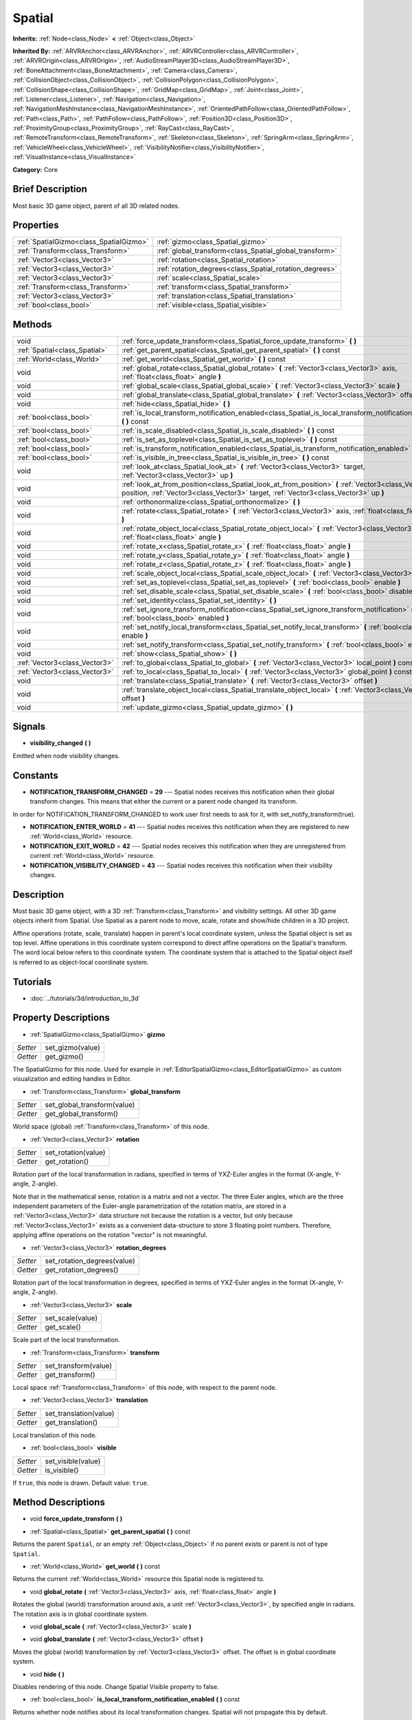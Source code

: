 .. Generated automatically by doc/tools/makerst.py in Godot's source tree.
.. DO NOT EDIT THIS FILE, but the Spatial.xml source instead.
.. The source is found in doc/classes or modules/<name>/doc_classes.

.. _class_Spatial:

Spatial
=======

**Inherits:** :ref:`Node<class_Node>` **<** :ref:`Object<class_Object>`

**Inherited By:** :ref:`ARVRAnchor<class_ARVRAnchor>`, :ref:`ARVRController<class_ARVRController>`, :ref:`ARVROrigin<class_ARVROrigin>`, :ref:`AudioStreamPlayer3D<class_AudioStreamPlayer3D>`, :ref:`BoneAttachment<class_BoneAttachment>`, :ref:`Camera<class_Camera>`, :ref:`CollisionObject<class_CollisionObject>`, :ref:`CollisionPolygon<class_CollisionPolygon>`, :ref:`CollisionShape<class_CollisionShape>`, :ref:`GridMap<class_GridMap>`, :ref:`Joint<class_Joint>`, :ref:`Listener<class_Listener>`, :ref:`Navigation<class_Navigation>`, :ref:`NavigationMeshInstance<class_NavigationMeshInstance>`, :ref:`OrientedPathFollow<class_OrientedPathFollow>`, :ref:`Path<class_Path>`, :ref:`PathFollow<class_PathFollow>`, :ref:`Position3D<class_Position3D>`, :ref:`ProximityGroup<class_ProximityGroup>`, :ref:`RayCast<class_RayCast>`, :ref:`RemoteTransform<class_RemoteTransform>`, :ref:`Skeleton<class_Skeleton>`, :ref:`SpringArm<class_SpringArm>`, :ref:`VehicleWheel<class_VehicleWheel>`, :ref:`VisibilityNotifier<class_VisibilityNotifier>`, :ref:`VisualInstance<class_VisualInstance>`

**Category:** Core

Brief Description
-----------------

Most basic 3D game object, parent of all 3D related nodes.

Properties
----------

+-----------------------------------------+---------------------------------------------------------+
| :ref:`SpatialGizmo<class_SpatialGizmo>` | :ref:`gizmo<class_Spatial_gizmo>`                       |
+-----------------------------------------+---------------------------------------------------------+
| :ref:`Transform<class_Transform>`       | :ref:`global_transform<class_Spatial_global_transform>` |
+-----------------------------------------+---------------------------------------------------------+
| :ref:`Vector3<class_Vector3>`           | :ref:`rotation<class_Spatial_rotation>`                 |
+-----------------------------------------+---------------------------------------------------------+
| :ref:`Vector3<class_Vector3>`           | :ref:`rotation_degrees<class_Spatial_rotation_degrees>` |
+-----------------------------------------+---------------------------------------------------------+
| :ref:`Vector3<class_Vector3>`           | :ref:`scale<class_Spatial_scale>`                       |
+-----------------------------------------+---------------------------------------------------------+
| :ref:`Transform<class_Transform>`       | :ref:`transform<class_Spatial_transform>`               |
+-----------------------------------------+---------------------------------------------------------+
| :ref:`Vector3<class_Vector3>`           | :ref:`translation<class_Spatial_translation>`           |
+-----------------------------------------+---------------------------------------------------------+
| :ref:`bool<class_bool>`                 | :ref:`visible<class_Spatial_visible>`                   |
+-----------------------------------------+---------------------------------------------------------+

Methods
-------

+--------------------------------+----------------------------------------------------------------------------------------------------------------------------------------------------------------------------------------------+
| void                           | :ref:`force_update_transform<class_Spatial_force_update_transform>` **(** **)**                                                                                                              |
+--------------------------------+----------------------------------------------------------------------------------------------------------------------------------------------------------------------------------------------+
| :ref:`Spatial<class_Spatial>`  | :ref:`get_parent_spatial<class_Spatial_get_parent_spatial>` **(** **)** const                                                                                                                |
+--------------------------------+----------------------------------------------------------------------------------------------------------------------------------------------------------------------------------------------+
| :ref:`World<class_World>`      | :ref:`get_world<class_Spatial_get_world>` **(** **)** const                                                                                                                                  |
+--------------------------------+----------------------------------------------------------------------------------------------------------------------------------------------------------------------------------------------+
| void                           | :ref:`global_rotate<class_Spatial_global_rotate>` **(** :ref:`Vector3<class_Vector3>` axis, :ref:`float<class_float>` angle **)**                                                            |
+--------------------------------+----------------------------------------------------------------------------------------------------------------------------------------------------------------------------------------------+
| void                           | :ref:`global_scale<class_Spatial_global_scale>` **(** :ref:`Vector3<class_Vector3>` scale **)**                                                                                              |
+--------------------------------+----------------------------------------------------------------------------------------------------------------------------------------------------------------------------------------------+
| void                           | :ref:`global_translate<class_Spatial_global_translate>` **(** :ref:`Vector3<class_Vector3>` offset **)**                                                                                     |
+--------------------------------+----------------------------------------------------------------------------------------------------------------------------------------------------------------------------------------------+
| void                           | :ref:`hide<class_Spatial_hide>` **(** **)**                                                                                                                                                  |
+--------------------------------+----------------------------------------------------------------------------------------------------------------------------------------------------------------------------------------------+
| :ref:`bool<class_bool>`        | :ref:`is_local_transform_notification_enabled<class_Spatial_is_local_transform_notification_enabled>` **(** **)** const                                                                      |
+--------------------------------+----------------------------------------------------------------------------------------------------------------------------------------------------------------------------------------------+
| :ref:`bool<class_bool>`        | :ref:`is_scale_disabled<class_Spatial_is_scale_disabled>` **(** **)** const                                                                                                                  |
+--------------------------------+----------------------------------------------------------------------------------------------------------------------------------------------------------------------------------------------+
| :ref:`bool<class_bool>`        | :ref:`is_set_as_toplevel<class_Spatial_is_set_as_toplevel>` **(** **)** const                                                                                                                |
+--------------------------------+----------------------------------------------------------------------------------------------------------------------------------------------------------------------------------------------+
| :ref:`bool<class_bool>`        | :ref:`is_transform_notification_enabled<class_Spatial_is_transform_notification_enabled>` **(** **)** const                                                                                  |
+--------------------------------+----------------------------------------------------------------------------------------------------------------------------------------------------------------------------------------------+
| :ref:`bool<class_bool>`        | :ref:`is_visible_in_tree<class_Spatial_is_visible_in_tree>` **(** **)** const                                                                                                                |
+--------------------------------+----------------------------------------------------------------------------------------------------------------------------------------------------------------------------------------------+
| void                           | :ref:`look_at<class_Spatial_look_at>` **(** :ref:`Vector3<class_Vector3>` target, :ref:`Vector3<class_Vector3>` up **)**                                                                     |
+--------------------------------+----------------------------------------------------------------------------------------------------------------------------------------------------------------------------------------------+
| void                           | :ref:`look_at_from_position<class_Spatial_look_at_from_position>` **(** :ref:`Vector3<class_Vector3>` position, :ref:`Vector3<class_Vector3>` target, :ref:`Vector3<class_Vector3>` up **)** |
+--------------------------------+----------------------------------------------------------------------------------------------------------------------------------------------------------------------------------------------+
| void                           | :ref:`orthonormalize<class_Spatial_orthonormalize>` **(** **)**                                                                                                                              |
+--------------------------------+----------------------------------------------------------------------------------------------------------------------------------------------------------------------------------------------+
| void                           | :ref:`rotate<class_Spatial_rotate>` **(** :ref:`Vector3<class_Vector3>` axis, :ref:`float<class_float>` angle **)**                                                                          |
+--------------------------------+----------------------------------------------------------------------------------------------------------------------------------------------------------------------------------------------+
| void                           | :ref:`rotate_object_local<class_Spatial_rotate_object_local>` **(** :ref:`Vector3<class_Vector3>` axis, :ref:`float<class_float>` angle **)**                                                |
+--------------------------------+----------------------------------------------------------------------------------------------------------------------------------------------------------------------------------------------+
| void                           | :ref:`rotate_x<class_Spatial_rotate_x>` **(** :ref:`float<class_float>` angle **)**                                                                                                          |
+--------------------------------+----------------------------------------------------------------------------------------------------------------------------------------------------------------------------------------------+
| void                           | :ref:`rotate_y<class_Spatial_rotate_y>` **(** :ref:`float<class_float>` angle **)**                                                                                                          |
+--------------------------------+----------------------------------------------------------------------------------------------------------------------------------------------------------------------------------------------+
| void                           | :ref:`rotate_z<class_Spatial_rotate_z>` **(** :ref:`float<class_float>` angle **)**                                                                                                          |
+--------------------------------+----------------------------------------------------------------------------------------------------------------------------------------------------------------------------------------------+
| void                           | :ref:`scale_object_local<class_Spatial_scale_object_local>` **(** :ref:`Vector3<class_Vector3>` scale **)**                                                                                  |
+--------------------------------+----------------------------------------------------------------------------------------------------------------------------------------------------------------------------------------------+
| void                           | :ref:`set_as_toplevel<class_Spatial_set_as_toplevel>` **(** :ref:`bool<class_bool>` enable **)**                                                                                             |
+--------------------------------+----------------------------------------------------------------------------------------------------------------------------------------------------------------------------------------------+
| void                           | :ref:`set_disable_scale<class_Spatial_set_disable_scale>` **(** :ref:`bool<class_bool>` disable **)**                                                                                        |
+--------------------------------+----------------------------------------------------------------------------------------------------------------------------------------------------------------------------------------------+
| void                           | :ref:`set_identity<class_Spatial_set_identity>` **(** **)**                                                                                                                                  |
+--------------------------------+----------------------------------------------------------------------------------------------------------------------------------------------------------------------------------------------+
| void                           | :ref:`set_ignore_transform_notification<class_Spatial_set_ignore_transform_notification>` **(** :ref:`bool<class_bool>` enabled **)**                                                        |
+--------------------------------+----------------------------------------------------------------------------------------------------------------------------------------------------------------------------------------------+
| void                           | :ref:`set_notify_local_transform<class_Spatial_set_notify_local_transform>` **(** :ref:`bool<class_bool>` enable **)**                                                                       |
+--------------------------------+----------------------------------------------------------------------------------------------------------------------------------------------------------------------------------------------+
| void                           | :ref:`set_notify_transform<class_Spatial_set_notify_transform>` **(** :ref:`bool<class_bool>` enable **)**                                                                                   |
+--------------------------------+----------------------------------------------------------------------------------------------------------------------------------------------------------------------------------------------+
| void                           | :ref:`show<class_Spatial_show>` **(** **)**                                                                                                                                                  |
+--------------------------------+----------------------------------------------------------------------------------------------------------------------------------------------------------------------------------------------+
| :ref:`Vector3<class_Vector3>`  | :ref:`to_global<class_Spatial_to_global>` **(** :ref:`Vector3<class_Vector3>` local_point **)** const                                                                                        |
+--------------------------------+----------------------------------------------------------------------------------------------------------------------------------------------------------------------------------------------+
| :ref:`Vector3<class_Vector3>`  | :ref:`to_local<class_Spatial_to_local>` **(** :ref:`Vector3<class_Vector3>` global_point **)** const                                                                                         |
+--------------------------------+----------------------------------------------------------------------------------------------------------------------------------------------------------------------------------------------+
| void                           | :ref:`translate<class_Spatial_translate>` **(** :ref:`Vector3<class_Vector3>` offset **)**                                                                                                   |
+--------------------------------+----------------------------------------------------------------------------------------------------------------------------------------------------------------------------------------------+
| void                           | :ref:`translate_object_local<class_Spatial_translate_object_local>` **(** :ref:`Vector3<class_Vector3>` offset **)**                                                                         |
+--------------------------------+----------------------------------------------------------------------------------------------------------------------------------------------------------------------------------------------+
| void                           | :ref:`update_gizmo<class_Spatial_update_gizmo>` **(** **)**                                                                                                                                  |
+--------------------------------+----------------------------------------------------------------------------------------------------------------------------------------------------------------------------------------------+

Signals
-------

.. _class_Spatial_visibility_changed:

- **visibility_changed** **(** **)**

Emitted when node visibility changes.

Constants
---------

- **NOTIFICATION_TRANSFORM_CHANGED** = **29** --- Spatial nodes receives this notification when their global transform changes. This means that either the current or a parent node changed its transform.

In order for NOTIFICATION_TRANSFORM_CHANGED to work user first needs to ask for it, with set_notify_transform(true).

- **NOTIFICATION_ENTER_WORLD** = **41** --- Spatial nodes receives this notification when they are registered to new :ref:`World<class_World>` resource.

- **NOTIFICATION_EXIT_WORLD** = **42** --- Spatial nodes receives this notification when they are unregistered from current :ref:`World<class_World>` resource.

- **NOTIFICATION_VISIBILITY_CHANGED** = **43** --- Spatial nodes receives this notification when their visibility changes.

Description
-----------

Most basic 3D game object, with a 3D :ref:`Transform<class_Transform>` and visibility settings. All other 3D game objects inherit from Spatial. Use Spatial as a parent node to move, scale, rotate and show/hide children in a 3D project.

Affine operations (rotate, scale, translate) happen in parent's local coordinate system, unless the Spatial object is set as top level. Affine operations in this coordinate system correspond to direct affine operations on the Spatial's transform. The word local below refers to this coordinate system. The coordinate system that is attached to the Spatial object itself is referred to as object-local coordinate system.

Tutorials
---------

- :doc:`../tutorials/3d/introduction_to_3d`

Property Descriptions
---------------------

.. _class_Spatial_gizmo:

- :ref:`SpatialGizmo<class_SpatialGizmo>` **gizmo**

+----------+------------------+
| *Setter* | set_gizmo(value) |
+----------+------------------+
| *Getter* | get_gizmo()      |
+----------+------------------+

The SpatialGizmo for this node. Used for example in :ref:`EditorSpatialGizmo<class_EditorSpatialGizmo>` as custom visualization and editing handles in Editor.

.. _class_Spatial_global_transform:

- :ref:`Transform<class_Transform>` **global_transform**

+----------+-----------------------------+
| *Setter* | set_global_transform(value) |
+----------+-----------------------------+
| *Getter* | get_global_transform()      |
+----------+-----------------------------+

World space (global) :ref:`Transform<class_Transform>` of this node.

.. _class_Spatial_rotation:

- :ref:`Vector3<class_Vector3>` **rotation**

+----------+---------------------+
| *Setter* | set_rotation(value) |
+----------+---------------------+
| *Getter* | get_rotation()      |
+----------+---------------------+

Rotation part of the local transformation in radians, specified in terms of YXZ-Euler angles in the format (X-angle, Y-angle, Z-angle).

Note that in the mathematical sense, rotation is a matrix and not a vector. The three Euler angles, which are the three independent parameters of the Euler-angle parametrization of the rotation matrix, are stored in a :ref:`Vector3<class_Vector3>` data structure not because the rotation is a vector, but only because :ref:`Vector3<class_Vector3>` exists as a convenient data-structure to store 3 floating point numbers. Therefore, applying affine operations on the rotation "vector" is not meaningful.

.. _class_Spatial_rotation_degrees:

- :ref:`Vector3<class_Vector3>` **rotation_degrees**

+----------+-----------------------------+
| *Setter* | set_rotation_degrees(value) |
+----------+-----------------------------+
| *Getter* | get_rotation_degrees()      |
+----------+-----------------------------+

Rotation part of the local transformation in degrees, specified in terms of YXZ-Euler angles in the format (X-angle, Y-angle, Z-angle).

.. _class_Spatial_scale:

- :ref:`Vector3<class_Vector3>` **scale**

+----------+------------------+
| *Setter* | set_scale(value) |
+----------+------------------+
| *Getter* | get_scale()      |
+----------+------------------+

Scale part of the local transformation.

.. _class_Spatial_transform:

- :ref:`Transform<class_Transform>` **transform**

+----------+----------------------+
| *Setter* | set_transform(value) |
+----------+----------------------+
| *Getter* | get_transform()      |
+----------+----------------------+

Local space :ref:`Transform<class_Transform>` of this node, with respect to the parent node.

.. _class_Spatial_translation:

- :ref:`Vector3<class_Vector3>` **translation**

+----------+------------------------+
| *Setter* | set_translation(value) |
+----------+------------------------+
| *Getter* | get_translation()      |
+----------+------------------------+

Local translation of this node.

.. _class_Spatial_visible:

- :ref:`bool<class_bool>` **visible**

+----------+--------------------+
| *Setter* | set_visible(value) |
+----------+--------------------+
| *Getter* | is_visible()       |
+----------+--------------------+

If ``true``, this node is drawn. Default value: ``true``.

Method Descriptions
-------------------

.. _class_Spatial_force_update_transform:

- void **force_update_transform** **(** **)**

.. _class_Spatial_get_parent_spatial:

- :ref:`Spatial<class_Spatial>` **get_parent_spatial** **(** **)** const

Returns the parent ``Spatial``, or an empty :ref:`Object<class_Object>` if no parent exists or parent is not of type ``Spatial``.

.. _class_Spatial_get_world:

- :ref:`World<class_World>` **get_world** **(** **)** const

Returns the current :ref:`World<class_World>` resource this Spatial node is registered to.

.. _class_Spatial_global_rotate:

- void **global_rotate** **(** :ref:`Vector3<class_Vector3>` axis, :ref:`float<class_float>` angle **)**

Rotates the global (world) transformation around axis, a unit :ref:`Vector3<class_Vector3>`, by specified angle in radians. The rotation axis is in global coordinate system.

.. _class_Spatial_global_scale:

- void **global_scale** **(** :ref:`Vector3<class_Vector3>` scale **)**

.. _class_Spatial_global_translate:

- void **global_translate** **(** :ref:`Vector3<class_Vector3>` offset **)**

Moves the global (world) transformation by :ref:`Vector3<class_Vector3>` offset. The offset is in global coordinate system.

.. _class_Spatial_hide:

- void **hide** **(** **)**

Disables rendering of this node. Change Spatial Visible property to false.

.. _class_Spatial_is_local_transform_notification_enabled:

- :ref:`bool<class_bool>` **is_local_transform_notification_enabled** **(** **)** const

Returns whether node notifies about its local transformation changes. Spatial will not propagate this by default.

.. _class_Spatial_is_scale_disabled:

- :ref:`bool<class_bool>` **is_scale_disabled** **(** **)** const

.. _class_Spatial_is_set_as_toplevel:

- :ref:`bool<class_bool>` **is_set_as_toplevel** **(** **)** const

Returns whether this node is set as Toplevel, that is whether it ignores its parent nodes transformations.

.. _class_Spatial_is_transform_notification_enabled:

- :ref:`bool<class_bool>` **is_transform_notification_enabled** **(** **)** const

Returns whether the node notifies about its global and local transformation changes. Spatial will not propagate this by default.

.. _class_Spatial_is_visible_in_tree:

- :ref:`bool<class_bool>` **is_visible_in_tree** **(** **)** const

Returns whether the node is visible, taking into consideration that its parents visibility.

.. _class_Spatial_look_at:

- void **look_at** **(** :ref:`Vector3<class_Vector3>` target, :ref:`Vector3<class_Vector3>` up **)**

Rotates itself so that the local -Z axis points towards the ``target`` position.

The transform will first be rotated around the given ``up`` vector, and then fully aligned to the target by a further rotation around an axis perpendicular to both the ``target`` and ``up`` vectors.

Operations take place in global space.

.. _class_Spatial_look_at_from_position:

- void **look_at_from_position** **(** :ref:`Vector3<class_Vector3>` position, :ref:`Vector3<class_Vector3>` target, :ref:`Vector3<class_Vector3>` up **)**

Moves the node to the specified ``position``, and then rotates itself to point toward the ``target`` as per :ref:`look_at<class_Spatial_look_at>`. Operations take place in global space.

.. _class_Spatial_orthonormalize:

- void **orthonormalize** **(** **)**

Resets this node's transformations (like scale, skew and taper) preserving its rotation and translation by performing Gram-Schmidt orthonormalization on this node's Transform3D.

.. _class_Spatial_rotate:

- void **rotate** **(** :ref:`Vector3<class_Vector3>` axis, :ref:`float<class_float>` angle **)**

Rotates the local transformation around axis, a unit :ref:`Vector3<class_Vector3>`, by specified angle in radians.

.. _class_Spatial_rotate_object_local:

- void **rotate_object_local** **(** :ref:`Vector3<class_Vector3>` axis, :ref:`float<class_float>` angle **)**

Rotates the local transformation around axis, a unit :ref:`Vector3<class_Vector3>`, by specified angle in radians. The rotation axis is in object-local coordinate system.

.. _class_Spatial_rotate_x:

- void **rotate_x** **(** :ref:`float<class_float>` angle **)**

Rotates the local transformation around the X axis by angle in radians

.. _class_Spatial_rotate_y:

- void **rotate_y** **(** :ref:`float<class_float>` angle **)**

Rotates the local transformation around the Y axis by angle in radians.

.. _class_Spatial_rotate_z:

- void **rotate_z** **(** :ref:`float<class_float>` angle **)**

Rotates the local transformation around the Z axis by angle in radians.

.. _class_Spatial_scale_object_local:

- void **scale_object_local** **(** :ref:`Vector3<class_Vector3>` scale **)**

Scales the local transformation by given 3D scale factors in object-local coordinate system.

.. _class_Spatial_set_as_toplevel:

- void **set_as_toplevel** **(** :ref:`bool<class_bool>` enable **)**

Makes the node ignore its parents transformations. Node transformations are only in global space.

.. _class_Spatial_set_disable_scale:

- void **set_disable_scale** **(** :ref:`bool<class_bool>` disable **)**

.. _class_Spatial_set_identity:

- void **set_identity** **(** **)**

Reset all transformations for this node. Set its Transform3D to identity matrix.

.. _class_Spatial_set_ignore_transform_notification:

- void **set_ignore_transform_notification** **(** :ref:`bool<class_bool>` enabled **)**

Set whether the node ignores notification that its transformation (global or local) changed.

.. _class_Spatial_set_notify_local_transform:

- void **set_notify_local_transform** **(** :ref:`bool<class_bool>` enable **)**

Set whether the node notifies about its local transformation changes. Spatial will not propagate this by default.

.. _class_Spatial_set_notify_transform:

- void **set_notify_transform** **(** :ref:`bool<class_bool>` enable **)**

Set whether the node notifies about its global and local transformation changes. Spatial will not propagate this by default.

.. _class_Spatial_show:

- void **show** **(** **)**

Enables rendering of this node. Change Spatial Visible property to "True".

.. _class_Spatial_to_global:

- :ref:`Vector3<class_Vector3>` **to_global** **(** :ref:`Vector3<class_Vector3>` local_point **)** const

Transforms :ref:`Vector3<class_Vector3>` "local_point" from this node's local space to world space.

.. _class_Spatial_to_local:

- :ref:`Vector3<class_Vector3>` **to_local** **(** :ref:`Vector3<class_Vector3>` global_point **)** const

Transforms :ref:`Vector3<class_Vector3>` "global_point" from world space to this node's local space.

.. _class_Spatial_translate:

- void **translate** **(** :ref:`Vector3<class_Vector3>` offset **)**

Changes the node's position by given offset :ref:`Vector3<class_Vector3>`.

.. _class_Spatial_translate_object_local:

- void **translate_object_local** **(** :ref:`Vector3<class_Vector3>` offset **)**

.. _class_Spatial_update_gizmo:

- void **update_gizmo** **(** **)**

Updates the :ref:`SpatialGizmo<class_SpatialGizmo>` of this node.

